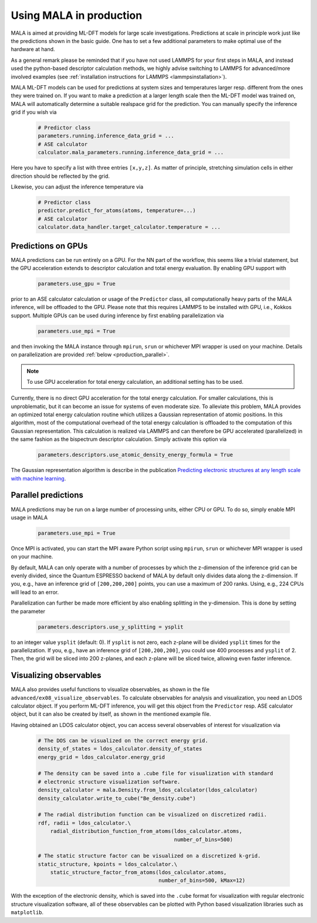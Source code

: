 .. _production:

Using MALA in production
========================

MALA is aimed at providing ML-DFT models for large scale investigations.
Predictions at scale in principle work just like the predictions shown
in the basic guide. One has to set a few additional parameters to make
optimal use of the hardware at hand.

As a general remark please be reminded that if you have not used LAMMPS
for your first steps in MALA, and instead used the python-based descriptor
calculation methods, we highly advise switching to LAMMPS for advanced/more
involved examples (see  :ref:`installation instructions for LAMMPS <lammpsinstallation>`).

MALA ML-DFT models can be used for predictions at system sizes and temperatures
larger resp. different from the ones they were trained on. If you want to make
a prediction at a larger length scale then the ML-DFT model was trained on,
MALA will automatically determine a suitable realspace grid for the prediction.
You can manually specify the inference grid if you wish via

      .. code-block:: python

            # Predictor class
            parameters.running.inference_data_grid = ...
            # ASE calculator
            calculator.mala_parameters.running.inference_data_grid = ...

Here you have to specify a list with three entries ``[x,y,z]``. As matter
of principle, stretching simulation cells in either direction should be
reflected by the grid.

Likewise, you can adjust the inference temperature via

      .. code-block:: python

            # Predictor class
            predictor.predict_for_atoms(atoms, temperature=...)
            # ASE calculator
            calculator.data_handler.target_calculator.temperature = ...


.. _production_gpu:

Predictions on GPUs
*******************

MALA predictions can be run entirely on a GPU. For the NN part of the workflow,
this seems like a trivial statement, but the GPU acceleration extends to
descriptor calculation and total energy evaluation. By enabling GPU support
with

      .. code-block:: python

            parameters.use_gpu = True

prior to an ASE calculator calculation or usage of the ``Predictor`` class,
all computationally heavy parts of the MALA inference, will be offloaded
to the GPU. Please note that this requires LAMMPS to be installed with GPU, i.e., Kokkos
support. Multiple GPUs can be used during inference by first enabling
parallelization via

      .. code-block:: python

            parameters.use_mpi = True

and then invoking the MALA instance through ``mpirun``, ``srun`` or whichever
MPI wrapper is used on your machine. Details on parallelization
are provided :ref:`below <production_parallel>`.

.. note::

    To use GPU acceleration for total energy calculation, an additional
    setting has to be used.

Currently, there is no direct GPU acceleration for the total energy
calculation. For smaller calculations, this is unproblematic, but it can become
an issue for systems of even moderate size. To alleviate this problem, MALA
provides an optimized total energy calculation routine which utilizes a
Gaussian representation of atomic positions. In this algorithm, most of the
computational overhead of the total energy calculation is offloaded to the
computation of this Gaussian representation. This calculation is realized via
LAMMPS and can therefore be GPU accelerated (parallelized) in the same fashion
as the bispectrum descriptor calculation. Simply activate this option via

    .. code-block:: python

        parameters.descriptors.use_atomic_density_energy_formula = True

The Gaussian representation algorithm is describe in
the publication `Predicting electronic structures at any length scale with machine learning <doi.org/10.1038/s41524-023-01070-z>`_.

.. _production_parallel:

Parallel predictions
********************

MALA predictions may be run on a large number of processing units, either
CPU or GPU. To do so, simply enable MPI usage in MALA

      .. code-block:: python

            parameters.use_mpi = True

Once MPI is activated, you can start the MPI aware Python script using
``mpirun``, ``srun`` or whichever MPI wrapper is used on your machine.

By default, MALA can only operate with a number of processes by which the
z-dimension of the inference grid can be evenly divided, since the Quantum
ESPRESSO backend of MALA by default only divides data along the z-dimension.
If you, e.g., have an inference grid of ``[200,200,200]`` points, you can use
a maximum of 200 ranks. Using, e.g., 224 CPUs will lead to an error.

Parallelization can further be made more efficient by also enabling splitting
in the y-dimension. This is done by setting the parameter

      .. code-block:: python

            parameters.descriptors.use_y_splitting = ysplit

to an integer value ``ysplit`` (default: 0). If ``ysplit`` is not zero,
each z-plane will be divided ``ysplit`` times for the parallelization.
If you, e.g., have an inference grid of ``[200,200,200]``, you could use
400 processes and ``ysplit`` of 2. Then, the grid will be sliced into 200
z-planes, and each z-plane will be sliced twice, allowing even faster
inference.

Visualizing observables
************************

MALA also provides useful functions to visualize observables, as shown in
the file ``advanced/ex08_visualize_observables``. To calculate observables
for analysis and visualization, you need an LDOS calculator object.
If you perform ML-DFT inference, you will get this object from the
``Predictor`` resp. ASE calculator object, but it can also be created by
itself, as shown in the mentioned example file.

Having obtained an LDOS calculator object, you can access several observables
of interest for visualization via

      .. code-block:: python

            # The DOS can be visualized on the correct energy grid.
            density_of_states = ldos_calculator.density_of_states
            energy_grid = ldos_calculator.energy_grid

            # The density can be saved into a .cube file for visualization with standard
            # electronic structure visualization software.
            density_calculator = mala.Density.from_ldos_calculator(ldos_calculator)
            density_calculator.write_to_cube("Be_density.cube")

            # The radial distribution function can be visualized on discretized radii.
            rdf, radii = ldos_calculator.\
                radial_distribution_function_from_atoms(ldos_calculator.atoms,
                                                        number_of_bins=500)

            # The static structure factor can be visualized on a discretized k-grid.
            static_structure, kpoints = ldos_calculator.\
                static_structure_factor_from_atoms(ldos_calculator.atoms,
                                                   number_of_bins=500, kMax=12)

With the exception of the electronic density, which is saved into the ``.cube``
format for visualization with regular electronic structure visualization
software, all of these observables can be plotted with Python based
visualization libraries such as ``matplotlib``.
